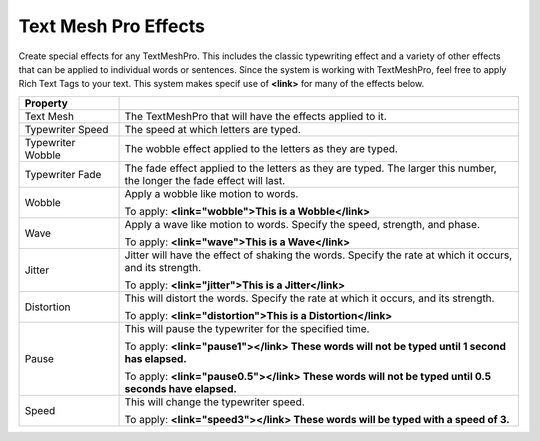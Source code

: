 Text Mesh Pro Effects
+++++++++++++++++++++

Create special effects for any TextMeshPro. This includes the classic typewriting effect and a variety of other effects that can
be applied to individual words or sentences. Since the system is working with TextMeshPro, feel free to apply Rich Text Tags to your text. 
This system makes specif use of **<link>** for many of the effects below.

.. list-table::
   :widths: 25 100
   :header-rows: 1

   * - Property
     - 

   * - Text Mesh  
     - The TextMeshPro that will have the effects applied to it.
 
   * - Typewriter Speed 
     - The speed at which letters are typed.

   * - Typewriter Wobble
     - The wobble effect applied to the letters as they are typed.
  
   * - Typewriter Fade
     - The fade effect applied to the letters as they are typed. The larger this number, the longer the fade effect will last. 

   * - Wobble
     - Apply a wobble like motion to words.
       
       
       To apply: **<link="wobble">This is a Wobble</link>**

   * - Wave
     - Apply a wave like motion to words. Specify the speed, strength, and phase.
       
       To apply: **<link="wave">This is a Wave</link>**

   * - Jitter
     - Jitter will have the effect of shaking the words. Specify the rate at which it occurs, and its strength.
       
       
       To apply: **<link="jitter">This is a Jitter</link>**

   * - Distortion
     - This will distort the words. Specify the rate at which it occurs, and its strength.
       

       To apply: **<link="distortion">This is a Distortion</link>**

   * - Pause
     - This will pause the typewriter for the specified time.


       To apply: **<link="pause1"></link> These words will not be typed until 1 second has elapsed.** 


       To apply: **<link="pause0.5"></link> These words will not be typed until 0.5 seconds have elapsed.** 

   * - Speed
     - This will change the typewriter speed.

       To apply: **<link="speed3"></link> These words will be typed with a speed of 3.** 